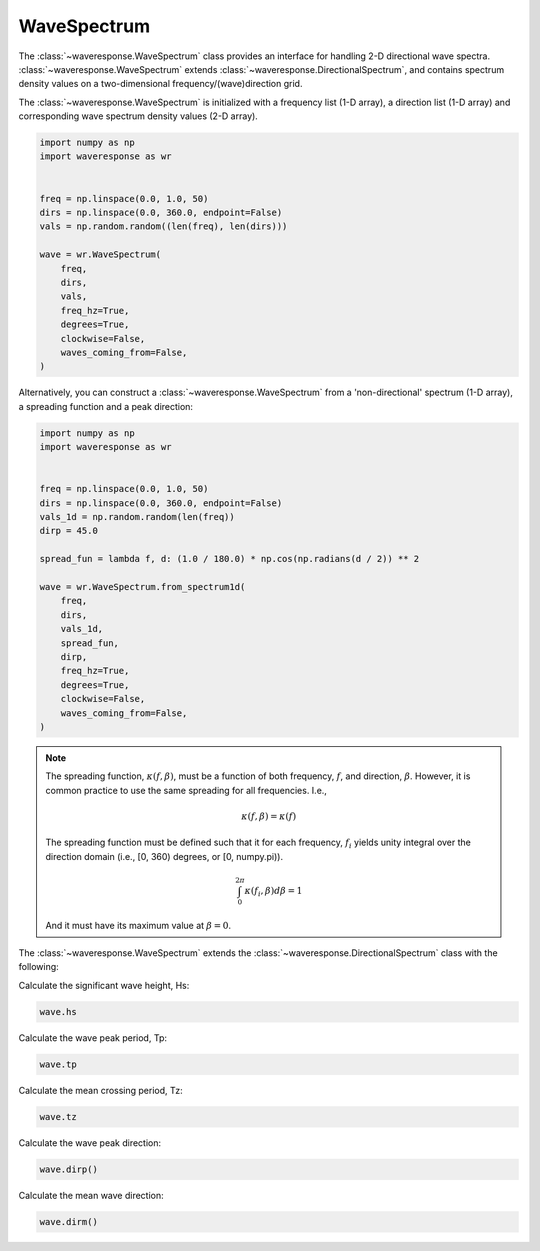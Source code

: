 WaveSpectrum
============
The :class:`~waveresponse.WaveSpectrum` class provides an interface for handling
2-D directional wave spectra. :class:`~waveresponse.WaveSpectrum` extends
:class:`~waveresponse.DirectionalSpectrum`, and contains spectrum density values on
a two-dimensional frequency/(wave)direction grid.

The :class:`~waveresponse.WaveSpectrum` is initialized with a frequency
list (1-D array), a direction list (1-D array) and corresponding wave spectrum density
values (2-D array).

.. code-block:: python

    import numpy as np
    import waveresponse as wr


    freq = np.linspace(0.0, 1.0, 50)
    dirs = np.linspace(0.0, 360.0, endpoint=False)
    vals = np.random.random((len(freq), len(dirs)))

    wave = wr.WaveSpectrum(
        freq,
        dirs,
        vals,
        freq_hz=True,
        degrees=True,
        clockwise=False,
        waves_coming_from=False,
    )

Alternatively, you can construct a :class:`~waveresponse.WaveSpectrum` from a 'non-directional'
spectrum (1-D array), a spreading function and a peak direction:

.. code-block:: python

    import numpy as np
    import waveresponse as wr


    freq = np.linspace(0.0, 1.0, 50)
    dirs = np.linspace(0.0, 360.0, endpoint=False)
    vals_1d = np.random.random(len(freq))
    dirp = 45.0

    spread_fun = lambda f, d: (1.0 / 180.0) * np.cos(np.radians(d / 2)) ** 2

    wave = wr.WaveSpectrum.from_spectrum1d(
        freq,
        dirs,
        vals_1d,
        spread_fun,
        dirp,
        freq_hz=True,
        degrees=True,
        clockwise=False,
        waves_coming_from=False,
    )

.. note::
    The spreading function, :math:`\kappa(f, \beta)`, must be a function of both
    frequency, :math:`f`, and direction, :math:`\beta`. However, it is common practice
    to use the same spreading for all frequencies. I.e.,

    .. math::
        \kappa(f, \beta) = \kappa(f)

    

    The spreading function must be defined such that it for each frequency, :math:`f_i`
    yields unity integral over the direction domain (i.e., [0, 360) degrees, or [0, numpy.pi)).

    .. math::
        \int_0^{2\pi} \kappa(f_i, \beta) d\beta = 1

    And it must have its maximum value at :math:`\beta = 0`.

The :class:`~waveresponse.WaveSpectrum` extends the
:class:`~waveresponse.DirectionalSpectrum` class with the following:

Calculate the significant wave height, Hs:

.. code-block:: python

    wave.hs

Calculate the wave peak period, Tp:

.. code-block:: python

    wave.tp

Calculate the mean crossing period, Tz:

.. code-block:: python

    wave.tz

Calculate the wave peak direction:

.. code-block:: python

    wave.dirp()

Calculate the mean wave direction:

.. code-block::

    wave.dirm()

